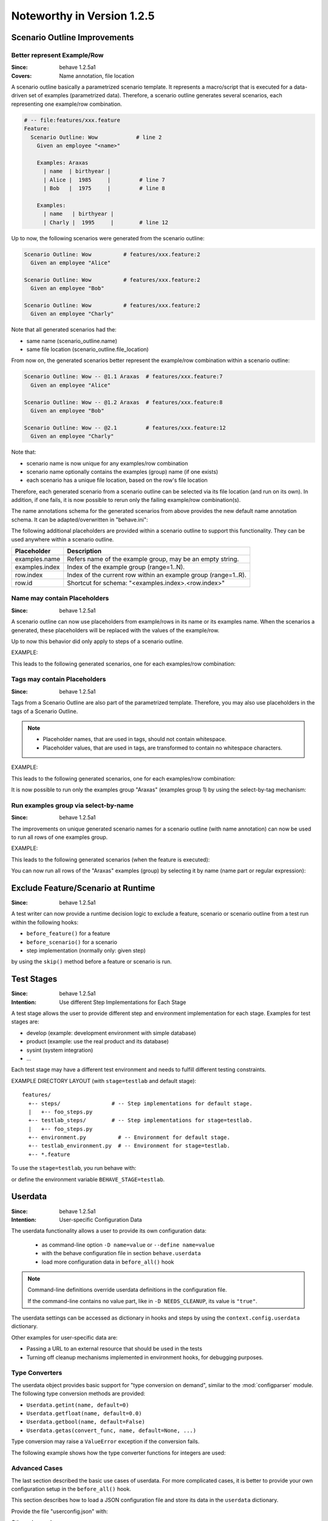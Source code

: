 Noteworthy in Version 1.2.5
==============================================================================

Scenario Outline Improvements
-------------------------------------------------------------------------------

.. index::
    single: ScenarioOutline; name annotation
    pair:   ScenarioOutline; file location

Better represent Example/Row
~~~~~~~~~~~~~~~~~~~~~~~~~~~~~~~~~~~~~~~~~~~~~~~~~~~~~~~~~~~~~~~~~~~~~~~~~~~~~~~~

:Since:  behave 1.2.5a1
:Covers: Name annotation, file location

A scenario outline basically a parametrized scenario template.
It represents a macro/script that is executed for a data-driven set of examples
(parametrized data). Therefore, a scenario outline generates several scenarios,
each representing one example/row combination.

.. code-block:: gherkin

    # -- file:features/xxx.feature
    Feature:
      Scenario Outline: Wow            # line 2
        Given an employee "<name>"

        Examples: Araxas
          | name  | birthyear |
          | Alice |  1985     |         # line 7
          | Bob   |  1975     |         # line 8

        Examples:
          | name   | birthyear |
          | Charly |  1995     |        # line 12


Up to now, the following scenarios were generated from the scenario outline:

.. code-block:: gherkin

    Scenario Outline: Wow          # features/xxx.feature:2
      Given an employee "Alice"

    Scenario Outline: Wow          # features/xxx.feature:2
      Given an employee "Bob"

    Scenario Outline: Wow          # features/xxx.feature:2
      Given an employee "Charly"

Note that  all generated scenarios had the:

* same name (scenario_outline.name)
* same file location (scenario_outline.file_location)

From now on, the generated scenarios better
represent the example/row combination within a scenario outline:

.. code-block:: gherkin

    Scenario Outline: Wow -- @1.1 Araxas  # features/xxx.feature:7
      Given an employee "Alice"

    Scenario Outline: Wow -- @1.2 Araxas  # features/xxx.feature:8
      Given an employee "Bob"

    Scenario Outline: Wow -- @2.1         # features/xxx.feature:12
      Given an employee "Charly"

Note that:

* scenario name is now unique for any examples/row combination
* scenario name optionally contains the examples (group) name (if one exists)
* each scenario has a unique file location, based on the row's file location

Therefore, each generated scenario from a scenario outline can be selected
via its file location (and run on its own). In addition, if one fails,
it is now possible to rerun only the failing example/row combination(s).

The name annotations schema for the generated scenarios from above provides
the new default name annotation schema.
It can be adapted/overwritten in "behave.ini":

.. code-block:: ini
    :caption: FILE: behave.ini

    [behave]
    scenario_outline_annotation_schema = {name} -- @{row.id} {examples.name}

    # -- REVERT TO: Old naming schema:
    # scenario_outline_annotation_schema = {name}


The following additional placeholders are provided within a
scenario outline to support this functionality.
They can be used anywhere within a scenario outline.

=============== ===============================================================
Placeholder     Description
=============== ===============================================================
examples.name   Refers name of the example group, may be an empty string.
examples.index  Index of the example group (range=1..N).
row.index       Index of the current row within an example group (range=1..R).
row.id          Shortcut for schema: "<examples.index>.<row.index>"
=============== ===============================================================


.. index::
    single: ScenarioOutline; name with placeholders

Name may contain Placeholders
~~~~~~~~~~~~~~~~~~~~~~~~~~~~~~~~~~~~~~~~~~~~~~~~~~~~~~~~~~~~~~~~~~~~~~~~~~~~~~~~

:Since: behave 1.2.5a1

A scenario outline can now use placeholders from example/rows in its name
or its examples name. When the scenarios a generated,
these placeholders will be replaced with the values of the example/row.

Up to now this behavior did only apply to steps of a scenario outline.

EXAMPLE:

.. code-block:: gherkin
    :caption: FILE: features/some.feature

    Feature:
      Scenario Outline: Wow <name>-<birthyear>  # line 2
        Given an employee "<name>"

        Examples:
          | name  | birthyear |
          | Alice |  1985     |         # line 7
          | Bob   |  1975     |         # line 8

        Examples: Benares-<ID>
          | name   | birthyear | ID |
          | Charly |  1995     | 42 |   # line 12


This leads to the following generated scenarios,
one for each examples/row combination:

.. code-block:: gherkin
    :caption: shell: behave -f pretty features/some.feature

    Scenario Outline: Wow Alice-1985 -- @1.1         # features/some.feature:7
      Given an employee "Alice"

    Scenario Outline: Wow Bob-1975 -- @1.2           # features/some.feature:8
      Given an employee "Bob"

    Scenario Outline: Wow Charly-1885 -- @2.1 Benares-42 # features/some.feature:12
      Given an employee "Charly"

.. index::
    pair:   ScenarioOutline; tags with placeholders

Tags may contain Placeholders
~~~~~~~~~~~~~~~~~~~~~~~~~~~~~~~~~~~~~~~~~~~~~~~~~~~~~~~~~~~~~~~~~~~~~~~~~~~~~~~~

:Since: behave 1.2.5a1

Tags from a Scenario Outline are also part of the parametrized template.
Therefore, you may also use placeholders in the tags of a Scenario Outline.

.. note::

    * Placeholder names, that are used in tags, should not contain whitespace.
    * Placeholder values, that are used in tags, are transformed to contain
      no whitespace characters.


EXAMPLE:

.. code-block:: gherkin
    :caption: FILE: features/some.feature

    Feature:

      @foo.group<examples.index>
      @foo.row<row.id>
      @foo.name.<name>
      Scenario Outline: Wow            # line 6
        Given an employee "<name>"

        Examples: Araxas
          | name  | birthyear |
          | Alice |  1985     |         # line 11
          | Bob   |  1975     |         # line 12

        Examples: Benares
          | name   | birthyear | ID |
          | Charly |  1995     | 42 |   # line 16


This leads to the following generated scenarios,
one for each examples/row combination:

.. code-block:: gherkin
    :caption: shell: behave -f pretty features/some.feature

    @foo.group1 @foo.row1.1 @foo.name.Alice
    Scenario Outline: Wow -- @1.1 Araxas   # features/some.feature:11
      Given an employee "Alice"

    @foo.group1 @foo.row1.2 @foo.name.Bob
    Scenario Outline: Wow -- @1.2 Araxas   # features/some.feature:12
      Given an employee "Bob"

    @foo.group2 @foo.row2.1 @foo.name.Charly
    Scenario Outline: Wow -- @2.1 Benares  # features/some.feature:16
      Given an employee "Charly"

.. index::
    single: ScenarioOutline; select-group-by-tag

It is now possible to run only the examples group "Araxas" (examples group 1)
by using the select-by-tag mechanism:

.. code-block:: sh
    :caption: shell

    $ behave --tags=@foo.group1 -f progress3 features/some.feature
    ...  # features/some.feature
      Wow -- @1.1 Araxas  .
      Wow -- @1.2 Araxas  .


.. index::
    single: ScenarioOutline; select-group-by-name

Run examples group via select-by-name
~~~~~~~~~~~~~~~~~~~~~~~~~~~~~~~~~~~~~~~~~~~~~~~~~~~~~~~~~~~~~~~~~~~~~~~~~~~~~~~~

:Since: behave 1.2.5a1

The improvements on unique generated scenario names for a scenario outline
(with name annotation) can now be used to run all rows of one examples group.

EXAMPLE:

.. code-block:: gherkin
    :caption: FILE: features/some.feature

    Feature:
      Scenario Outline: Wow            # line 2
        Given an employee "<name>"

        Examples: Araxas
          | name  | birthyear |
          | Alice |  1985     |         # line 7
          | Bob   |  1975     |         # line 8

        Examples: Benares
          | name   | birthyear |
          | Charly |  1995     |        # line 12


This leads to the following generated scenarios (when the feature is executed):

.. code-block:: gherkin
    :caption: shell: behave -f pretty features/some.feature

    Scenario Outline: Wow -- @1.1 Araxas  # features/some.feature:7
      Given an employee "Alice"

    Scenario Outline: Wow -- @1.2 Araxas   # features/some.feature:8
      Given an employee "Bob"

    Scenario Outline: Wow -- @2.1 Benares  # features/some.feature:12
      Given an employee "Charly"


You can now run all rows of the "Araxas" examples (group)
by selecting it by name (name part or regular expression):

.. code-block:: sh
    :caption: shell

    $ behave --name=Araxas -f progress3 features/some.feature
    ...  # features/some.feature
      Wow -- @1.1 Araxas  .
      Wow -- @1.2 Araxas  .

    $ behave --name='-- @.* Araxas' -f progress3 features/some.feature
    ...  # features/some.feature
      Wow -- @1.1 Araxas  .
      Wow -- @1.2 Araxas  .


.. index::
    single: Scenario; exclude from test run
    pair:   Scenario; exclude from test run
    single: Feature; exclude from test run
    pair:   Feature; exclude from test run


Exclude Feature/Scenario at Runtime
-------------------------------------------------------------------------------

:Since:  behave 1.2.5a1

A test writer can now provide a runtime decision logic to exclude
a feature, scenario or scenario outline from a test run
within the following hooks:

* ``before_feature()`` for a feature
* ``before_scenario()`` for a scenario
* step implementation (normally only: given step)

by using the ``skip()`` method before a feature or scenario is run.

.. code-block:: python
    :caption: FILE: features/environment.py

    # -- EXAMPLE 1: Exclude scenario from run-set at runtime.
    import sys

    def should_exclude_scenario(scenario):
        # -- RUNTIME DECISION LOGIC: Will exclude
        #  * Scenario: Alice
        #  * Scenario: Alice in Wonderland
        #  * Scenario: Bob and Alice2
        return "Alice" in scenario.name

    def before_scenario(context, scenario):
        if should_exclude_scenario(scenario):
            scenario.skip()  #< EXCLUDE FROM RUN-SET.
            # -- OR WITH REASON:
            # reason = "RUNTIME-EXCLUDED"
            # scenario.skip(reason)

.. code-block:: python
    :caption: FILE: features/steps/my_steps.py

    # -- EXAMPLE 2: Skip remaining steps in step implementation.
    from behave import given

    @given('the assumption "{assumption}" is met')
    def step_check_assumption(context, assumption):
        if not is_assumption_valid(assumption):
            # -- SKIP: Remaining steps in current scenario.
            context.scenario.skip("OOPS: Assumption not met")
            return

        # -- NORMAL CASE:
        ...



.. index::
    single: Stage
    pair: Stage; Test Stage

Test Stages
-------------------------------------------------------------------------------

:Since:  behave 1.2.5a1
:Intention: Use different Step Implementations for Each Stage

A test stage allows the user to provide different step and environment
implementation for each stage. Examples for test stages are:

* develop (example: development environment with simple database)
* product (example: use the real product and its database)
* sysint (system integration)
* ...

Each test stage may have a different test environment and needs to
fulfill different testing constraints.

EXAMPLE DIRECTORY LAYOUT (with ``stage=testlab`` and default stage)::

  features/
    +-- steps/                # -- Step implementations for default stage.
    |   +-- foo_steps.py
    +-- testlab_steps/        # -- Step implementations for stage=testlab.
    |   +-- foo_steps.py
    +-- environment.py          # -- Environment for default stage.
    +-- testlab_environment.py  # -- Environment for stage=testlab.
    +-- *.feature

To use the ``stage=testlab``, you run behave with:

.. code-block: sh
    :caption: shell

    behave --stage=testlab ...

or define the environment variable ``BEHAVE_STAGE=testlab``.


.. _userdata:
.. index::
    single: userdata
    pair: userdata; user-specific configuration data

Userdata
-------------------------------------------------------------------------------

:Since:  behave 1.2.5a1
:Intention: User-specific Configuration Data

The userdata functionality allows a user to provide its own configuration data:

  * as command-line option ``-D name=value`` or ``--define name=value``
  * with the behave configuration file in section ``behave.userdata``
  * load more configuration data in ``before_all()`` hook

.. code-block:: ini
    :caption: FILE: behave.ini

    [behave.userdata]
    browser = firefox
    server  = asterix

.. note::

    Command-line definitions override userdata definitions in the
    configuration file.

    If the command-line contains no value part, like in ``-D NEEDS_CLEANUP``,
    its value is ``"true"``.


The userdata settings can be accessed as dictionary in hooks and steps
by using the ``context.config.userdata`` dictionary.

.. code-block:: python
    :caption: FILE: features/environment.py

    def before_all(context):
        browser = context.config.userdata.get("browser", "chrome")
        setup_browser(browser)

.. code-block:: python
    :caption: FILE: features/steps/userdata_example_steps.py

    @given('I setup the system with the user-specified server"')
    def step_setup_system_with_userdata_server(context):
        server_host = context.config.userdata.get("server", "beatrix")
        context.xxx_client = xxx_protocol.connect(server_host)

.. code-block:: sh
    :caption: shell

    # -- ADAPT TEST-RUN: With user-specific data settings.
    behave -D server=obelix features/
    behave --define server=obelix features/

Other examples for user-specific data are:

* Passing a URL to an external resource that should be used in the tests

* Turning off cleanup mechanisms implemented in environment hooks,
  for debugging purposes.


Type Converters
~~~~~~~~~~~~~~~~~~~~~~~~~~~~~~~~~~~~~~~~~~~~~~~~~~~~~~~~~~~~~~~~~~~~~~~~~~~~~~~~

The userdata object provides basic support for "type conversion on demand",
similar to the :mod:`configparser` module. The following type conversion
methods are provided:

* ``Userdata.getint(name, default=0)``
* ``Userdata.getfloat(name, default=0.0)``
* ``Userdata.getbool(name, default=False)``
* ``Userdata.getas(convert_func, name, default=None, ...)``

Type conversion may raise a ``ValueError`` exception if the conversion fails.

The following example shows how the type converter functions for integers are used:

.. code-block:: python
    :caption: FILE: features/environment.py

    def before_all(context):
        userdata = context.config.userdata
        server_name  = userdata.get("server", "beatrix")
        int_number   = userdata.getint("port", 80)
        bool_answer  = userdata.getbool("are_you_sure", True)
        float_number = userdata.getfloat("temperature_threshold", 50.0)
        ...

.. hidden:

  * :py:meth:`behave.configuration.Userdata.getint()`
  * :py:meth:`behave.configuration.Userdata.getfloat()`
  * :py:meth:`behave.configuration.Userdata.getbool()`
  * :py:meth:`behave.configuration.Userdata.getas()`


Advanced Cases
~~~~~~~~~~~~~~~~~~~~~~~~~~~~~~~~~~~~~~~~~~~~~~~~~~~~~~~~~~~~~~~~~~~~~~~~~~~~~~~~

The last section described the basic use cases of userdata.
For more complicated cases, it is better to provide your own configuration setup
in the ``before_all()`` hook.

This section describes how to load a JSON configuration file and store its
data in the ``userdata`` dictionary.

.. code-block:: py
    :caption: FILE: features/environment.py

    import json
    import os.path

    def before_all(context):
        """Load and update userdata from JSON configuration file."""
        userdata = context.config.userdata
        configfile = userdata.get("configfile", "userconfig.json")
        if os.path.exists(configfile):
            assert configfile.endswith(".json")
            more_userdata = json.load(open(configfile))
            context.config.update_userdata(more_userdata)
            # -- NOTE: Reapplies userdata_defines from command-line, too.


Provide the file "userconfig.json" with:

.. code-block:: json
    :caption: FILE: userconfig.json

    {
        "browser": "firefox",
        "server":  "asterix",
        "count":   42,
        "cleanup": true
    }

Other advanced use cases:

* support configuration profiles via cmdline "... -D PROFILE=xxx ..."
  (uses profile-specific configuration file or profile-specific config section)
* provide test stage specific configuration data


.. index::
    single: Active Tags

Active Tags
-------------------------------------------------------------------------------

:Since:  behave 1.2.5a1

**Active tags** are used when it is necessary to decide at runtime
which features or scenarios should run (and which should be skipped).
The runtime decision is based on which:

* platform the tests run (like: Windows, Linux, MACOSX, ...)
* runtime environment resources are available (by querying the "testbed")
* runtime environment resources should be used (via `userdata`_ or ...)

Therefore, for *active tags* it is decided at runtime if a tag is enabled or
disabled. The runtime decision logic excludes features/scenarios with disabled
active tags before they are run.

.. note::

  The active tag mechanism is applied after the normal tag filtering
  that is configured on the command-line.

  The active tag mechanism uses  the :class:`~behave.tag_matcher.ActiveTagMatcher`
  for its core functionality.


.. index::
    single: Active Tag Logic

Active Tag Logic
~~~~~~~~~~~~~~~~~

* A (positive) active tag is enabled,
  if its value matches the current value of its category.

* A negated active tag (starting with "not") is enabled,
  if its value does not match the current value of its category.

* A sequence of active tags is enabled,
  if all its active tags are enabled (logical-and operation).

* Active tags are evaluated isolated on each feature/rule/scenario.
* An active tag can be overridden and made more specific,
  if this active tag is enabled on an outer model element
  (like on a feature/rule for a scenario).

.. index::
    single: Active Tag Schema
    pair:   @use.with_{category}={value}; active tag schema (dialect 2)
    pair:   @not.with_{category}={value}; active tag schema (dialect 2)
    pair:   @only.with_{category}={value}; active tag schema (dialect 2)
    pair:   @active.with_{category}={value}; active tag schema (dialect 1)
    pair:   @not_active.with_{category}={value}; active tag schema (dialect 1)

Active Tag Schema
~~~~~~~~~~~~~~~~~~~~~~~~~~~~~~~

The following two tag schemas are supported for active tags (by default).

**Dialect 1** (preferred)::

    @use.with_{category}={value}
    @not.with_{category}={value}
    @only.with_{category}={value}   # -- HINT: Avoid to use.

**Dialect 2**::

    @active.with_{category}={value}
    @not_active.with_{category}={value}


Example 1
~~~~~~~~~~

Assuming you have the feature file where:

* scenario ``Alice`` should only run if ``Chrome`` browser is used
* scenario ``Bob`` should only run if ``Safari`` browser is used

.. code-block:: gherkin
    :caption: FILE: features/alice.feature

    Feature:

        @use.with_browser=chrome
        Scenario: Alice (Run only with Browser Chrome)
            Given I do something
            ...

        @use.with_browser=safari
        Scenario: Bob (Run only with Browser Safari)
            Given I do something else
            ...


.. code-block:: python
    :caption: FILE: features/environment.py

    # -- EXAMPLE: ACTIVE TAGS, exclude scenario from run-set at runtime.
    # NOTE: ActiveTagMatcher implements the runtime decision logic.
    from behave.tag_matcher import ActiveTagMatcher
    import os
    import sys

    active_tag_value_provider = {
        "browser": "chrome"
    }
    active_tag_matcher = ActiveTagMatcher(active_tag_value_provider)

    def before_all(context):
        # -- SETUP ACTIVE-TAG MATCHER VALUE(s):
        active_tag_value_provider["browser"] = os.environ.get("BROWSER", "chrome")

    def before_scenario(context, scenario):
        if active_tag_matcher.should_exclude_with(scenario.tags):
            # -- NOTE: Exclude any with @use.with_browser=<other_browser>
            scenario.skip(reason="DISABLED ACTIVE-TAG")


.. note::

    By using this mechanism, the ``@use.with_browser=*`` tags become
    **active tags**. The runtime decision logic decides when these tags
    are enabled or disabled (and uses them to exclude their scenario/feature).

.. tip::

    Since ``behave v1.2.7``, better use:

    .. code-block:: python

        def before_scenario(context, scenario):
            # -- ALTERNATIVE: if active_tag_matcher.should_skip(scenario):
            if active_tag_matcher.should_skip_with_tags(scenario.tags):
                scenario.skip(active_tag_matcher.skip_reason)


Example 2
~~~~~~~~~~

Assuming you have scenarios with the following runtime conditions:

* Run scenario Alice only on Windows OS
* Run scenario Bob only with browser Chrome

.. code-block:: gherkin
    :caption: FILE: features/alice.feature

    # -- TAG SCHEMA: @use.with_{category}={value}, ...
    Feature:

      @use.with_os=win32
      Scenario: Alice (Run only on Windows)
        Given I do something
        ...

      @use.with_browser=chrome
      Scenario: Bob (Run only with Web-Browser Chrome)
        Given I do something else
        ...


.. code-block:: python
    :caption: FILE: features/environment.py

    from behave.tag_matcher import ActiveTagMatcher
    import sys

    # -- MATCHES ANY TAGS: @use.with_{category}={value}
    # NOTE: active_tag_value_provider provides category values for active tags.
    active_tag_value_provider = {
        "browser": os.environ.get("BEHAVE_BROWSER", "chrome"),
        "os":      sys.platform,
    }
    active_tag_matcher = ActiveTagMatcher(active_tag_value_provider)

    # -- BETTER USE: from behave.tag_matcher import setup_active_tag_values
    def setup_active_tag_values(active_tag_values, data):
        for category in active_tag_values.keys():
            if category in data:
                active_tag_values[category] = data[category]

    def before_all(context):
        # -- SETUP ACTIVE-TAG MATCHER (with userdata):
        # USE: behave -D browser=safari ...
        setup_active_tag_values(active_tag_value_provider, context.config.userdata)

    def before_feature(context, feature):
        if active_tag_matcher.should_exclude_with(feature.tags):
            feature.skip(reason="DISABLED ACTIVE-TAG")

    def before_scenario(context, scenario):
        if active_tag_matcher.should_exclude_with(scenario.tags):
            scenario.skip("DISABLED ACTIVE-TAG")


By using the `userdata`_ mechanism, you can now define on command-line
which browser should be used when you run behave.

.. code-block:: sh
    :caption: shell

    # -- SHELL: Run behave with browser=safari, ... by using userdata.
    # TEST VARIANT 1: Run tests with browser=safari
    behave -D browser=safari features/

    # TEST VARIANT 2: Run tests with browser=chrome
    behave -D browser=chrome features/


.. note::

    Unknown categories, missing in the ``active_tag_value_provider`` are ignored.


User-defined Formatters
-------------------------------------------------------------------------------

:Since:  behave 1.2.5a1

Behave formatters are a typical candidate for an extension point.
You often need another formatter that provides the desired output format for a
test-run.

Therefore, behave supports now formatters as extension point (or plugin).
It is now possible to use own, user-defined formatters in two ways:

* Use formatter class (as "scoped class name") as ``--format`` option value
* Register own formatters by name in behave's configuration file

.. note::

    Scoped class name (schema):

    * ``my.module:MyClass``   (preferred)
    * ``my.module::MyClass``  (alternative; with double colon as separator)


User-defined Formatter on Command-line
~~~~~~~~~~~~~~~~~~~~~~~~~~~~~~~~~~~~~~~~~~

Just use the formatter class (as "scoped class name") on the command-line
as value for the ``-format`` option (short option: ``-f``):

.. code-block:: sh

    behave -f my.own_module:SimpleFormatter ...
    behave -f behave.formatter.plain:PlainFormatter ...

.. code-block:: python
    :caption: FILE: my/own_module.py

    # -- NOTE: or installed as Python module: my.own_module
    from behave.formatter.base import Formatter

    class SimpleFormatter(Formatter):
        description = "A very simple NULL formatter"


Register User-defined Formatter by Name
~~~~~~~~~~~~~~~~~~~~~~~~~~~~~~~~~~~~~~~~~~

It is also possible to extend behave's built-in formatters
by registering one or more user-defined formatters by name in the
configuration file:

.. code-block:: ini
    :caption: FILE: behave.ini

    [behave.formatters]
    foo = behave_contrib.formatter.foo:FooFormatter
    bar = behave_contrib.formatter.bar:BarFormatter

.. code-block:: python
    :caption: FILE: behave_contrib/formatter/foo.py

    from behave.formatter.base import Formatter

    class FooFormatter(Formatter):
        description = "A FOO formatter"
        ...

Now you can use the name for any registered, user-defined formatter:

.. code-block:: sh
    :caption: shell

    # -- NOTE: Use FooFormatter that was registered by name "foo".
    behave -f foo ...
